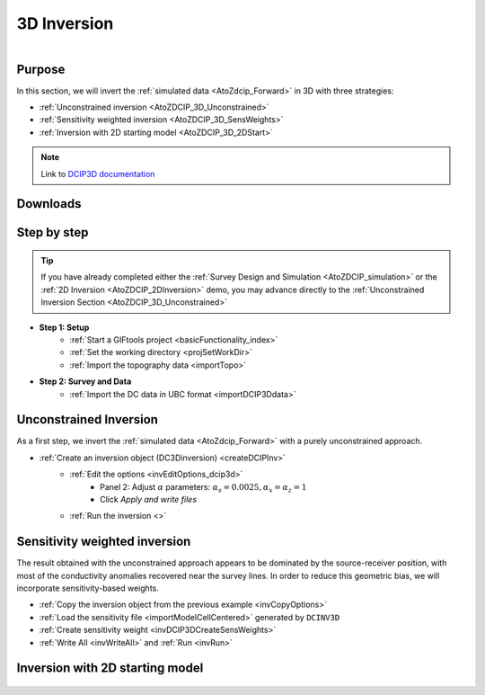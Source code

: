 .. _AtoZDCIP_3DInversion:


3D Inversion
============

.. figure:: ./../../../images/AtoZ_Mag/AtoZ_Mag_Landing.png
    :align: right
    :figwidth: 50%

Purpose
^^^^^^^

In this section, we will invert the :ref:`simulated data <AtoZdcip_Forward>` in 3D with three strategies:

- :ref:`Unconstrained inversion <AtoZDCIP_3D_Unconstrained>`
- :ref:`Sensitivity weighted inversion <AtoZDCIP_3D_SensWeights>`
- :ref:`Inversion with 2D starting model <AtoZDCIP_3D_2DStart>`


.. note:: Link to `DCIP3D documentation <http://mvi.readthedocs.io/en/latest/>`_

Downloads
^^^^^^^^^

.. example::    - `Download the demo <https://github.com/ubcgif/GIFtoolsCookbook/raw/master/assets/AtoZ_DCIP_4Download.zip>`_
                    - Requires at least `GIFtools version 2.26 (Oct 2017) <https://gif.eos.ubc.ca/giftools/giftools_consortium2#Installation>`_
                    - Requires `DCIP v5 <https://gif.eos.ubc.ca/giftools>`_


Step by step
^^^^^^^^^^^^

.. tip:: If you have already completed either the :ref:`Survey Design and Simulation
         <AtoZDCIP_simulation>` or the :ref:`2D Inversion
         <AtoZDCIP_2DInversion>` demo, you may advance directly to the :ref:`Unconstrained Inversion Section <AtoZDCIP_3D_Unconstrained>`

- **Step 1: Setup**
    - :ref:`Start a GIFtools project <basicFunctionality_index>`
    - :ref:`Set the working directory <projSetWorkDir>`
    - :ref:`Import the topography data <importTopo>`

- **Step 2: Survey and Data**
    - :ref:`Import the DC data in UBC format <importDCIP3Ddata>`


.. _AtoZDCIP_3D_Unconstrained:

Unconstrained Inversion
^^^^^^^^^^^^^^^^^^^^^^^

As a first step, we invert the :ref:`simulated data <AtoZdcip_Forward>` with a purely unconstrained approach.

- :ref:`Create an inversion object (DC3Dinversion) <createDCIPInv>`
    - :ref:`Edit the options <invEditOptions_dcip3d>`
        - Panel 2: Adjust :math:`\alpha` parameters: :math:`\alpha_s=0.0025, \alpha_x=\alpha_z=1`
        - Click *Apply and write files*
    - :ref:`Run the inversion <>`


.. figure:: ./../../../images/AtoZ_DCIP/AtoZ_DCIP_Unconstrained.png
    :align: center
    :figwidth: 75%



.. _AtoZDCIP_3D_SensWeights:

Sensitivity weighted inversion
^^^^^^^^^^^^^^^^^^^^^^^^^^^^^^

The result obtained with the unconstrained approach appears to be dominated by
the source-receiver position, with most of the conductivity anomalies
recovered near the survey lines. In order to reduce this geometric bias, we
will incorporate sensitivity-based weights.

- :ref:`Copy the inversion object from the previous example <invCopyOptions>`
- :ref:`Load the sensitivity file <importModelCellCentered>` generated by ``DCINV3D``
- :ref:`Create sensitivity weight <invDCIP3DCreateSensWeights>`
- :ref:`Write All <invWriteAll>` and :ref:`Run <invRun>`


.. figure:: ./../../../images/AtoZ_DCIP/AtoZ_DCIP_SensWeighted.png
    :align: center
    :figwidth: 75%



.. _AtoZDCIP_3D_2DStart:

Inversion with 2D starting model
^^^^^^^^^^^^^^^^^^^^^^^^^^^^^^^^


.. figure:: ./../../../images/AtoZ_DCIP/AtoZ_DCIP_Started2D.png
    :align: center
    :figwidth: 75%
